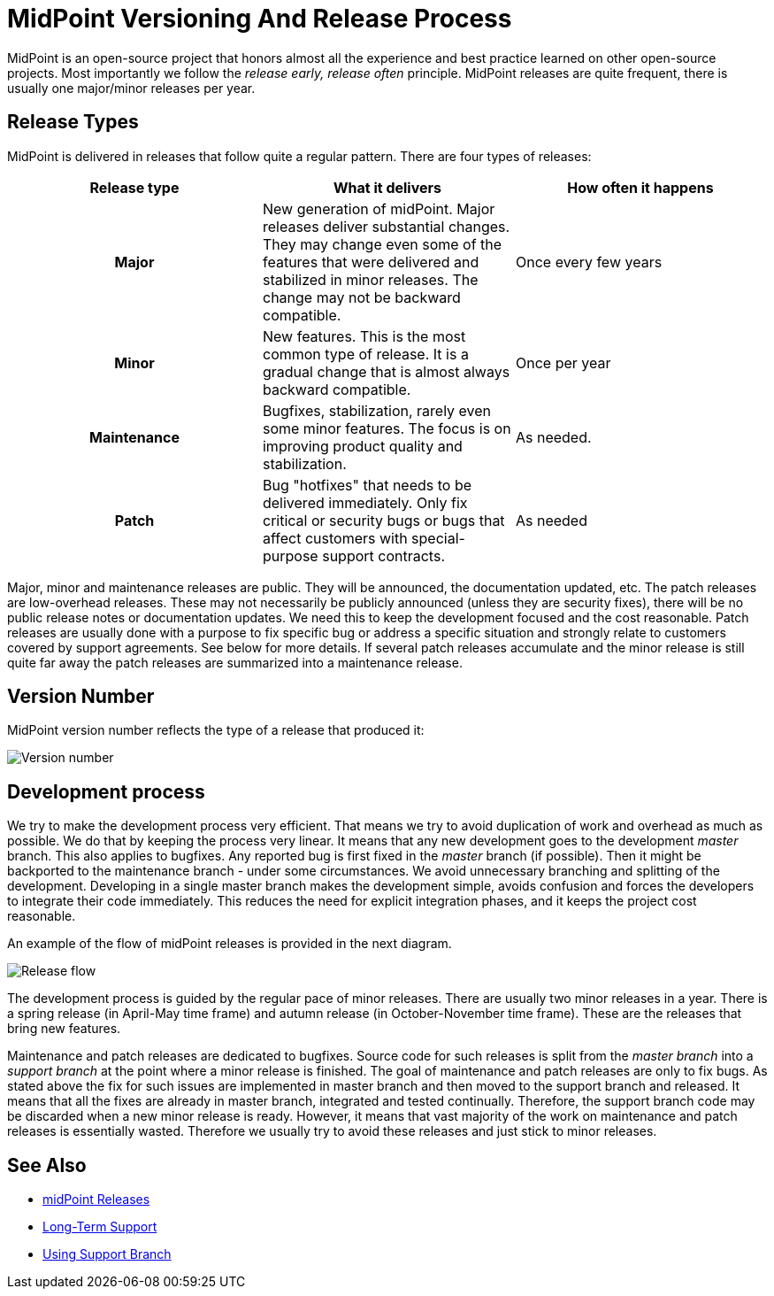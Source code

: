 = MidPoint Versioning And Release Process
:page-nav-title: Versioning
:page-wiki-name: Release Process
:page-wiki-id: 8061017
:page-wiki-metadata-create-user: semancik
:page-wiki-metadata-create-date: 2013-03-17T11:48:38.321+01:00
:page-wiki-metadata-modify-user: semancik
:page-wiki-metadata-modify-date: 2020-12-11T16:54:54.879+01:00
:page-display-order: 450

MidPoint is an open-source project that honors almost all the experience and best practice learned on other open-source projects.
Most importantly we follow the _release early, release often_ principle.
MidPoint releases are quite frequent, there is usually one major/minor releases per year.

== Release Types

MidPoint is delivered in releases that follow quite a regular pattern.
There are four types of releases:

[cols="h,1,1"]
|===
| Release type | What it delivers | How often it happens

| Major
| New generation of midPoint.
Major releases deliver substantial changes.
They may change even some of the features that were delivered and stabilized in minor releases.
The change may not be backward compatible.
| Once every few years


| Minor
| New features.
This is the most common type of release.
It is a gradual change that is almost always backward compatible.
| Once per year


| Maintenance
| Bugfixes, stabilization, rarely even some minor features.
The focus is on improving product quality and stabilization.
| As needed.


| Patch
| Bug "hotfixes" that needs to be delivered immediately.
Only fix critical or security bugs or bugs that affect customers with special-purpose support contracts.
| As needed


|===

Major, minor and maintenance releases are public.
They will be announced, the documentation updated, etc.
The patch releases are low-overhead releases.
These may not necessarily be publicly announced (unless they are security fixes), there will be no public release notes or documentation updates.
We need this to keep the development focused and the cost reasonable.
Patch releases are usually done with a purpose to fix specific bug or address a specific situation and strongly relate to customers covered by support agreements.
See below for more details.
If several patch releases accumulate and the minor release is still quite far away the patch releases are summarized into a maintenance release.

== Version Number

MidPoint version number reflects the type of a release that produced it:

image:releases-version-num.png[Version number]

== Development process

We try to make the development process very efficient.
That means we try to avoid duplication of work and overhead as much as possible.
We do that by keeping the process very linear.
It means that any new development goes to the development _master_ branch.
This also applies to bugfixes.
Any reported bug is first fixed in the _master_ branch (if possible).
Then it might be backported to the maintenance branch - under some circumstances.
We avoid unnecessary branching and splitting of the development.
Developing in a single master branch makes the development simple, avoids confusion and forces the developers to integrate their code immediately.
This reduces the need for explicit integration phases, and it keeps the project cost reasonable.

An example of the flow of midPoint releases is provided in the next diagram.

image:releases-flow.png[Release flow]

The development process is guided by the regular pace of minor releases.
There are usually two minor releases in a year.
There is a spring release (in April-May time frame) and autumn release (in October-November time frame).
These are the releases that bring new features.

Maintenance and patch releases are dedicated to bugfixes.
Source code for such releases is split from the _master branch_ into a _support branch_ at the point where a minor release is finished.
The goal of maintenance and patch releases are only to fix bugs.
As stated above the fix for such issues are implemented in master branch and then moved to the support branch and released.
It means that all the fixes are already in master branch, integrated and tested continually.
Therefore, the support branch code may be discarded when a new minor release is ready.
However, it means that vast majority of the work on maintenance and patch releases is essentially wasted.
Therefore we usually try to avoid these releases and just stick to minor releases.

== See Also

* xref:/midpoint/release/[midPoint Releases]

* xref:/support/long-term-support/[Long-Term Support]

* xref:/midpoint/install/using-support-branch/[Using Support Branch]
